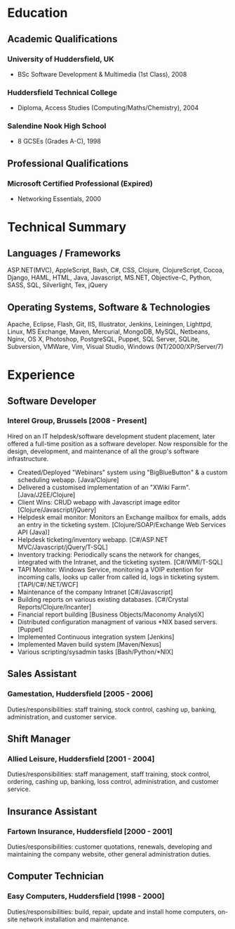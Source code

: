 
* Education
** Academic Qualifications
*** University of Huddersfield, UK
- BSc Software Development & Multimedia (1st Class), 2008
*** Huddersfield Technical College
- Diploma, Access Studies (Computing/Maths/Chemistry), 2004
*** Salendine Nook High School
- 8 GCSEs (Grades A-C), 1998
** Professional Qualifications
*** Microsoft Certified Professional (Expired)
- Networking Essentials, 2000
* Technical Summary
** Languages / Frameworks
ASP.NET(MVC), AppleScript, Bash, C#, CSS, Clojure, ClojureScript, Cocoa, Django, HAML, HTML, Java, Javascript, MS.NET, Objective-C, Python, SASS, SQL, Silverlight, Tex, jQuery
** Operating Systems, Software & Technologies
Apache, Eclipse, Flash, Git, IIS, Illustrator, Jenkins, Leiningen, Lighttpd, Linux, MS Exchange, Maven, Mercurial, MongoDB, MySQL, Netbeans, Nginx, OS X, Photoshop, PostgreSQL, Puppet, SQL Server, SQLite, Subversion, VMWare, Vim, Visual Studio, Windows (NT/2000/XP/Server/7)
* Experience
** Software Developer
*** Interel Group, Brussels  [2008 - Present]
Hired on an IT helpdesk/software development student placement,
          later offered a full-time position as a software developer. Now
          responsible for the design, development, and maintenance of all the
          group's software infrastructure.
- Created/Deployed "Webinars" system using "BigBlueButton" & a
            custom scheduling webapp. [Java/Clojure]
- Delivered a customised implementation of an "XWiki Farm".
            [Java/J2EE/Clojure]
- Client Wins: CRUD webapp with Javascript image editor
            [Clojure/Javascript/jQuery]
- Helpdesk email monitor: Monitors an Exchange mailbox for emails,
            adds an entry in the ticketing system.
            [Clojure/SOAP/Exchange Web Services API (Java)]
- Helpdesk ticketing/inventory webapp.
            [C#/ASP.NET MVC/Javascript/jQuery/T-SQL]
- Inventory tracking: Periodically scans the network for changes,
            integrated with the Intranet, and the ticketing system.
        [C#/WMI/T-SQL]
- TAPI Monitor: Windows Service, monitoring a VOIP extention for
            incoming calls, looks up caller from called id, logs in ticketing
            system. [TAPI/C#/.NET/WCF]
- Maintenance of the company Intranet [C#/Javascript]
- Building reports on various existing databases.
            [C#/Crystal Reports/Clojure/Incanter]
- Financial report building [Business Objects/Maconomy AnalytiX]
- Distributed configuration managment of various *NIX based servers.
            [Puppet]
- Implemented Continuous integration system [Jenkins]
- Implemented Maven build system [Maven/Nexus]
- Various scripting/sysadmin tasks [Bash/Python/*NIX]
** Sales Assistant
*** Gamestation, Huddersfield [2005 - 2006]
Duties/responsibilities: staff training, stock control, cashing up,
          banking, administration, and customer service.
** Shift Manager
*** Allied Leisure, Huddersfield [2001 - 2004]
Duties/responsibilities: staff management, staff training, stock
          control, ordering, cashing up, banking, loss control, administration,
          and customer service.
** Insurance Assistant
*** Fartown Insurance, Huddersfield [2000 - 2001]
Duties/responsibilities: customer quotations, renewals, developing
          and maintaining the company website, other general administration
          duties.
** Computer Technician
*** Easy Computers, Huddersfield [1998 - 2000]
Duties/responsibilities: build, repair, update and install home
          computers, on-site network installation and maintenance.